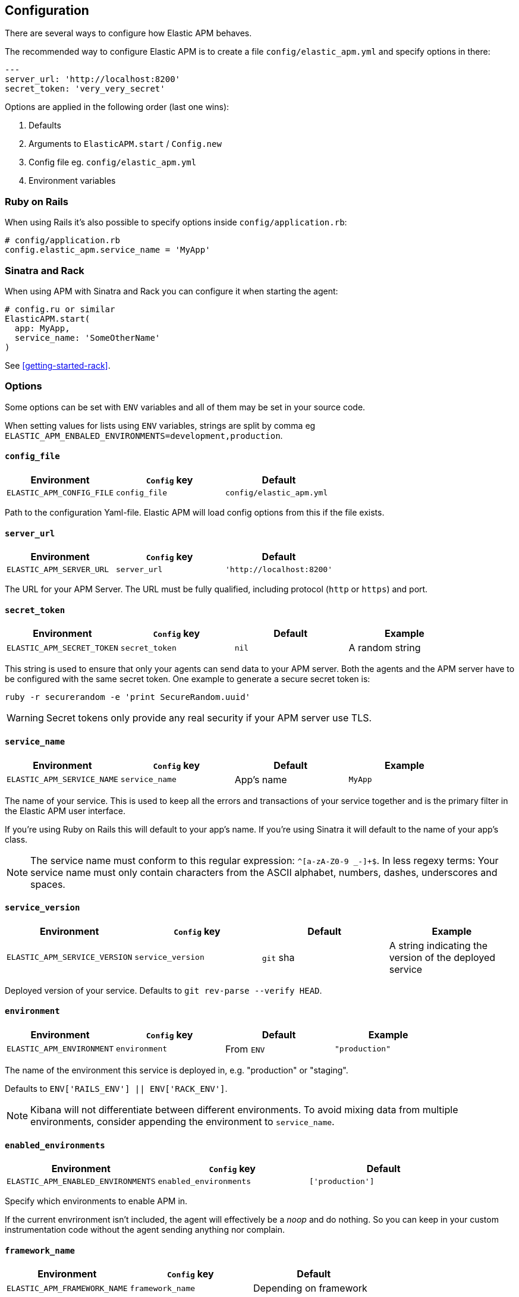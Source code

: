 [[configuration]]
== Configuration

There are several ways to configure how Elastic APM behaves.

The recommended way to configure Elastic APM is to create a file
`config/elastic_apm.yml` and specify options in there:

[source,yaml]
----
---
server_url: 'http://localhost:8200'
secret_token: 'very_very_secret'
----

Options are applied in the following order (last one wins):

1. Defaults
2. Arguments to `ElasticAPM.start` / `Config.new`
3. Config file eg. `config/elastic_apm.yml`
4. Environment variables

[float]
=== Ruby on Rails

When using Rails it's also possible to specify options inside
`config/application.rb`:

[source,ruby]
----
# config/application.rb
config.elastic_apm.service_name = 'MyApp'
----

[float]
=== Sinatra and Rack

When using APM with Sinatra and Rack you can configure it when starting
the agent:

[source,ruby]
----
# config.ru or similar
ElasticAPM.start(
  app: MyApp,
  service_name: 'SomeOtherName'
)
----

See <<getting-started-rack>>.

[float]
=== Options

Some options can be set with `ENV` variables and all of them may be set in
your source code.

When setting values for lists using `ENV` variables, strings are split by comma
eg `ELASTIC_APM_ENBALED_ENVIRONMENTS=development,production`.

[float]
[[config-config-file]]
==== `config_file`

[options="header"]
|============
| Environment               | `Config` key  | Default
| `ELASTIC_APM_CONFIG_FILE` | `config_file` | `config/elastic_apm.yml`
|============

Path to the configuration Yaml-file.
Elastic APM will load config options from this if the file exists.

[float]
[[config-server-url]]
==== `server_url`

[options="header"]
|============
| Environment              | `Config` key   | Default
| `ELASTIC_APM_SERVER_URL` | `server_url`   | `'http://localhost:8200'`
|============

The URL for your APM Server.
The URL must be fully qualified, including protocol (`http` or `https`)
and port.

[float]
[[config-secret-token]]
==== `secret_token`

[options="header"]
|============
| Environment                | `Config` key    | Default | Example
| `ELASTIC_APM_SECRET_TOKEN` | `secret_token`  | `nil`   | A random string
|============

This string is used to ensure that only your agents can send data to your APM server.
Both the agents and the APM server have to be configured with the same secret token.
One example to generate a secure secret token is:

[source,bash]
----
ruby -r securerandom -e 'print SecureRandom.uuid'
----

WARNING: Secret tokens only provide any real security if your APM server use TLS.

[float]
[[config-service-name]]
==== `service_name`

[options="header"]
|============
| Environment                | `Config` key   | Default    | Example
| `ELASTIC_APM_SERVICE_NAME` | `service_name` | App's name | `MyApp`
|============

The name of your service.
This is used to keep all the errors and transactions of your service together and is
the primary filter in the Elastic APM user interface.

If you're using Ruby on Rails this will default to your app's name.
If you're using Sinatra it will default to the name of your app's class.

NOTE: The service name must conform to this regular expression: `^[a-zA-Z0-9 _-]+$`.
In less regexy terms: Your service name must only contain characters from the ASCII
alphabet, numbers, dashes, underscores and spaces.

[float]
[[config-service-version]]
==== `service_version`
[options="header"]
|============
| Environment                    | `Config` key      | Default   | Example
| `ELASTIC_APM_SERVICE_VERSION`  | `service_version` | `git` sha | A string indicating the version of the deployed service
|============

Deployed version of your service.
Defaults to `git rev-parse --verify HEAD`.

[float]
[[config-environment]]
==== `environment`

[options="header"]
|============
| Environment               | `Config` key   | Default    | Example
| `ELASTIC_APM_ENVIRONMENT` | `environment`  | From `ENV` | `"production"`
|============

The name of the environment this service is deployed in,
e.g. "production" or "staging".

Defaults to `ENV['RAILS_ENV'] || ENV['RACK_ENV']`.

NOTE: Kibana will not differentiate between different environments. To avoid
mixing data from multiple environments, consider appending the environment to
`service_name`.

[float]
[[config-enabled-environments]]
==== `enabled_environments`

[options="header"]
|============
| Environment                        | `Config` key           | Default
| `ELASTIC_APM_ENABLED_ENVIRONMENTS` | `enabled_environments` | `['production']`
|============

Specify which environments to enable APM in.

If the current envrironment isn't included, the agent will effectively be a _noop_
and do nothing.
So you can keep in your custom instrumentation code without the agent sending
anything nor complain.

[float]
[[config-framework-name]]
==== `framework_name`
[options="header"]
|============
| Environment                  | `Config` key     | Default
| `ELASTIC_APM_FRAMEWORK_NAME` | `framework_name` | Depending on framework
|============

Name of the used framework.
For Rails or Sinatra, this defaults to `Ruby on Rails` and `Sinatra` respectively,
otherwise defaults to `nil`.

[float]
[[config-framework-version]]
==== `framework_version`
[options="header"]
|============
| Environment                     | `Config` key        | Default
| `ELASTIC_APM_FRAMEWORK_VERSION` | `framework_version` | Depending on framework
|============

Version number of the used framework.
For Ruby on Rails and Sinatra, this defaults to the used version of the framework,
otherwise, the default is `nil`.

[float]
[[config-hostname]]
==== `hostname`

[options="header"]
|============
| Environment                | `Config` key  | Default    | Example
| `ELASTIC_APM_HOSTNAME`     | `hostname`    | `hostname` | `app-server01.example.com`
|============

The host name to use when sending error and transaction data to the APM server.

[float]
[[config-log-path]]
==== `log_path`

[options="header"]
|============
| Environment            | `Config` key | Default | Example
| `ELASTIC_APM_LOG_PATH` | `log_path`   | `nil`   | `log/elastic_apm.log`
|============

A path to a log file.

By default Elastic APM logs to `stdout` or uses `Rails.log` when used with Rails.

Should support both absolute and relative paths. Just make sure the directory exists.

[float]
[[config-log-level]]
==== `log_level`

[options="header"]
|============
| Environment             | `Config` key | Default
| `ELASTIC_APM_LOG_LEVEL` | `log_level`  | `Logger::DEBUG # => 0`
|============

By default Elastic APM logs to `stdout` or uses `Rails.log` when used with Rails.

[float]
[[config-logger]]
==== `logger`

[options="header"]
|============
| Environment | `Config` key | Default | Example
| N/A         | `logger`     | Depends | `Logger.new('path/to_file.log')`
|============

By default Elastic APM logs to `stdout` or uses `Rails.log` when used with Rails.

Use this to provide another logger. Expected to have the same API as Ruby's built-in `Logger`.

[float]
[[config-source-lines-error-app-frames]]
==== `source_lines_error_app_frames`
[float]
[[config-source-lines-error-library-frames]]
==== `source_lines_error_library_frames`
[float]
[[config-source-lines-span-app-frames]]
==== `source_lines_span_app_frames`
[float]
[[config-source-lines-span-library-frames]]
==== `source_lines_span_library_frames`

|============
| Environment                                     | `Config` key                        | Default
| `ELASTIC_APM_SOURCE_LINES_ERROR_APP_FRAMES`     | `source_lines_error_app_frames`     | `5`
| `ELASTIC_APM_SOURCE_LINES_ERROR_LIBRARY_FRAMES` | `source_lines_error_library_frames` | `5`
| `ELASTIC_APM_SOURCE_LINES_SPAN_APP_FRAMES`      | `source_lines_span_app_frames`      | `0`
| `ELASTIC_APM_SOURCE_LINES_SPAN_LIBRARY_FRAMES`  | `source_lines_span_library_frames`  | `0`
|============

By default, the APM agent collects source code snippets for errors.
With the above settings, you can modify how many lines of source code is collected.

We differ between errors and spans, as well as library frames and app frames.

WARNING: Especially for spans, collecting source code can have a large impact on
storage use in your Elasticsearch cluster.

[float]
[[config-span-frames-min-duration-ms]]
==== `span_frames_min_duration`

|============
| Environment                            | `Config` key               | Default
| `ELASTIC_APM_SPAN_FRAMES_MIN_DURATION` | `span_frames_min_duration` | `"5ms"`
|============

Use this to disable stacktrace frame collection for spans with a duration shorter
than or equal to the given amount of milleseconds.

The default is `"5ms"`.

Set it to `-1` to collect stack traces for all spans.
Set it to `0` to disable stack trace collection for all spans.

It has to be provided in *<<config-format-duration, duration format>>*.

[float]
[[config-api-request-time]]
==== `api_request_time`
|============
| Environment                    | `Config` key       | Default
| `ELASTIC_APM_API_REQUEST_TIME` | `api_request_time` | `"10s"`
|============

Maximum duration of a single streaming request to APM Server before opening
a new one.

APM Server has its own limit of 30 seconds before it will close requests.

It has to be provided in *<<config-format-duration, duration format>>*.

[float]
[[config-api-request-size]]
==== `api_request_size`
|============
| Environment                    | `Config` key       | Default
| `ELASTIC_APM_API_REQUEST_SIZE` | `api_request_size` | `"750kb"`
|============

Maximum amount of bytes sent over one request to APM Server. When reached the agent
will open a new request.

It has to be provided in *<<config-format-size, size format>>*.

[float]
[[config-max-queue-size]]
==== `max_queue_size`

|============
| Environment                  | `Config` key     | Default
| `ELASTIC_APM_MAX_QUEUE_SIZE` | `max_queue_size` | `500`
|============

Maximum queue length of transactions before sending transactions to the APM server.
A lower value will increase the load on your APM server,
while a higher value can increase the memory pressure of your app.
A higher value also impacts the time until transactions are indexed and searchable
in Elasticsearch.

This setting is useful to limit memory consumption if you experience a sudden spike
of traffic.

[float]
[[config-flush-interval]]
==== `flush_interval`

|============
| Environment                  | `Config` key     | Default
| `ELASTIC_APM_FLUSH_INTERVAL` | `flush_interval` | `10`
|============

Interval with which transactions should be sent to the APM server, in seconds.
A lower value will increase the load on your APM server,
while a higher value can increase the memory pressure on your app.
A higher value also impacts the time until transactions are indexed and searchable
in Elasticsearch.

[float]
[[config-transaction-sample-rate]]
==== `transaction_sample_rate`

|============
| Environment                           | `Config` key              | Default
| `ELASTIC_APM_TRANSACTION_SAMPLE_RATE` | `transaction_sample_rate` | `1.0`
|============

By default, the agent will sample every transaction (e.g. request to your service).
To reduce overhead and storage requirements, you can set the sample rate to a value
between `0.0` and `1.0`.
We still record overall time and the result for unsampled transactions, but no
context information, tags, or spans.

[float]
[[config-transaction-max-spans]]
==== `transaction_max_spans`

|============
| Environment                         | `Config` key            | Default
| `ELASTIC_APM_TRANSACTION_MAX_SPANS` | `transaction_max_spans` | `500`
|============

Limits the amount of spans that are recorded per transaction.
This is helpful in cases where a transaction creates a very high amount of spans
(e.g. thousands of SQL queries).
Setting an upper limit will prevent overloading the agent and the APM server with
too much work for such edge cases.

[float]
[[config-verify-server-cert]]
==== `verify_server_cert`
|============
| Environment                       | `Config` key         | Default
| `ELASTIC_APM_VERIFY_SERVER_CERT`  | `verify_server_cert` | `true`
|============

By default, the agent verifies the SSL certificate if you use an HTTPS connection to
the APM server.
Verification can be disabled by changing this setting to `false`.

[float]
[[config-disabled-spies]]
==== `disabled_spies`

[options="header"]
|============
| Environment                  | `Config` key     | Default
| `ELASTIC_APM_DISABLED_SPIES` | `disabled_spies` | `['json']`
|============

Elastic APM automatically instruments select third party libraries.
Use this option to disable any of these.

Get an array of enabled spies with `ElasticAPM.agent.config.enabled_spies`.

[float]
[[config-instrumented-rake-tasks]]
==== `instrumented_rake_tasks`

[options="header"]
|============
| Environment                           | `Config` key              | Default | Example
| `ELASTIC_APM_INSTRUMENTED_RAKE_TASKS` | `instrumented_rake_tasks` | `[]`    | `['my_task']`
|============

Elastic APM can instrument your Rake tasks but given that they are used for a multitude of sometimes very different and not always relevant things, this is opt in.

[float]
[[config-default-tags]]
==== `default_tags`

[options="header"]
|============
| Environment                | `Config` key   | Default | Example
| `ELASTIC_APM_DEFAULT_TAGS` | `default_tags` | `{}`    | `region=us1`
|============

Add default tags to add to every transaction.

WARNING: Be aware that tags are indexed in Elasticsearch. Using too many unique keys will result in *https://www.elastic.co/blog/found-crash-elasticsearch#mapping-explosion[Mapping explosion]*.

[float]
[[config-custom-key-filters]]
==== `custom_key_filters`
[options="header"]
|============
| Environment                      | `Config` key         | Default | Example
| `ELASTIC_APM_CUSTOM_KEY_FILTERS` | `custom_key_filters` | `[]`    | `['MyAuthHeader']`
|============

Elastic APM strips
https://github.com/elastic/apm-agent-ruby/blob/1.x/lib/elastic_apm/filters/secrets_filter.rb[
what looks like confidential information] from the request/response headers.
Use this option to add your own custom header keys to the list of filtered keys.

When setting this option via `ENV`, use a comma separated string.
Eg. `ELASTIC_APM_CUSTOM_KEY_FILTERS="a,b" # => [/a/, /b/]`

[float]
[[config-custom-ignore-url-patterns]]
==== `ignore_url_patterns`
[options="header"]
|============
| Environment                       | `Config` key          | Default | Example
| `ELASTIC_APM_IGNORE_URL_PATTERNS` | `ignore_url_patterns` | `[]`    | `['^/ping', %r{^/admin}]`
|============

Use this option to ignroe certain URL patterns eg. healthchecks or admin sections.

_Ignoring_ in this context means _don't wrap in a <<api-transaction,Transaction>>_.
Errors will still be reported.

When setting this option via `ENV`, use a comma separated string.
Eg. `ELASTIC_APM_IGNORE_URL_PATTERNS="a,b" # => [/a/, /b/]`

[float]
[[config-filter-exception-types]]
==== `filter_exception_types`
|============
| Environment | `Config` key             | Default | Example
| N/A         | `filter_exception_types` | `[]`    | `[MyApp::Errors::IgnoredError]`
|============

Use this to filter error tracking for specific error constants.

[float]
[[config-disable-send]]
==== `disable_send`
|============
| Environment | `Config` key   | Default
| N/A         | `disable_send` | `false`
|============

Disables sending payloads to APM Server.

[float]
[[config-formats]]
=== Configuration formats

Some options require a unit, either duration or size.
These need to be provided in a specific format.

[float]
[[config-format-duration]]
==== Duration format

The _duration_ format is used for options like timeouts.
The unit is provided as suffix directly after the number, without any separation by whitespace.

*Example*: `"5ms"`

*Supported units*

 * `ms` (milliseconds)
 * `s` (seconds)
 * `m` (minutes)

[float]
[[config-format-size]]
==== Size format

The _size_ format is used for options like maximum buffer sizes.
The unit is provided as suffix directly after the number, without any separation by whitespace.


*Example*: `10kb`

*Supported units*:

 * `b` (bytes)
 * `kb` (kilobytes)
 * `mb` (megabytes)
 * `gb` (gigabytes)

NOTE: we use the power-of-two sizing convention, e.g. `1 kilobyte == 1024 bytes`
